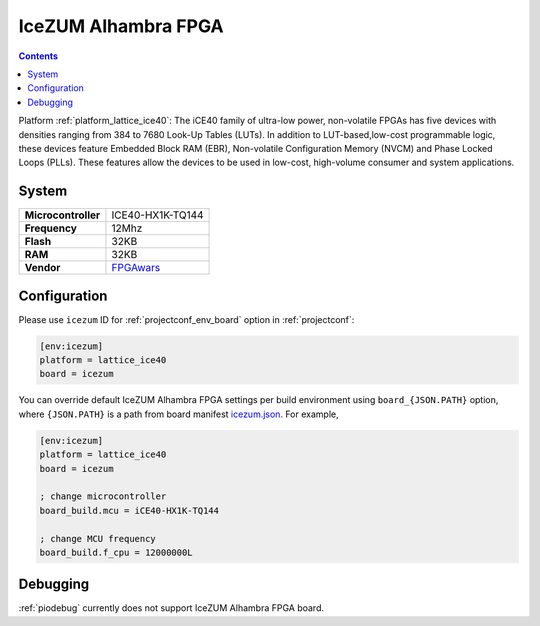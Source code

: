 ..  Copyright (c) 2014-present PlatformIO <contact@platformio.org>
    Licensed under the Apache License, Version 2.0 (the "License");
    you may not use this file except in compliance with the License.
    You may obtain a copy of the License at
       http://www.apache.org/licenses/LICENSE-2.0
    Unless required by applicable law or agreed to in writing, software
    distributed under the License is distributed on an "AS IS" BASIS,
    WITHOUT WARRANTIES OR CONDITIONS OF ANY KIND, either express or implied.
    See the License for the specific language governing permissions and
    limitations under the License.

.. _board_lattice_ice40_icezum:

IceZUM Alhambra FPGA
====================

.. contents::

Platform :ref:`platform_lattice_ice40`: The iCE40 family of ultra-low power, non-volatile FPGAs has five devices with densities ranging from 384 to 7680 Look-Up Tables (LUTs). In addition to LUT-based,low-cost programmable logic, these devices feature Embedded Block RAM (EBR), Non-volatile Configuration Memory (NVCM) and Phase Locked Loops (PLLs). These features allow the devices to be used in low-cost, high-volume consumer and system applications.

System
------

.. list-table::

  * - **Microcontroller**
    - ICE40-HX1K-TQ144
  * - **Frequency**
    - 12Mhz
  * - **Flash**
    - 32KB
  * - **RAM**
    - 32KB
  * - **Vendor**
    - `FPGAwars <https://github.com/FPGAwars/icezum/wiki?utm_source=platformio&utm_medium=docs>`__


Configuration
-------------

Please use ``icezum`` ID for :ref:`projectconf_env_board` option in :ref:`projectconf`:

.. code-block:: ini

  [env:icezum]
  platform = lattice_ice40
  board = icezum

You can override default IceZUM Alhambra FPGA settings per build environment using
``board_{JSON.PATH}`` option, where ``{JSON.PATH}`` is a path from
board manifest `icezum.json <https://github.com/platformio/platform-lattice_ice40/blob/master/boards/icezum.json>`_. For example,

.. code-block:: ini

  [env:icezum]
  platform = lattice_ice40
  board = icezum

  ; change microcontroller
  board_build.mcu = iCE40-HX1K-TQ144

  ; change MCU frequency
  board_build.f_cpu = 12000000L

Debugging
---------
:ref:`piodebug` currently does not support IceZUM Alhambra FPGA board.